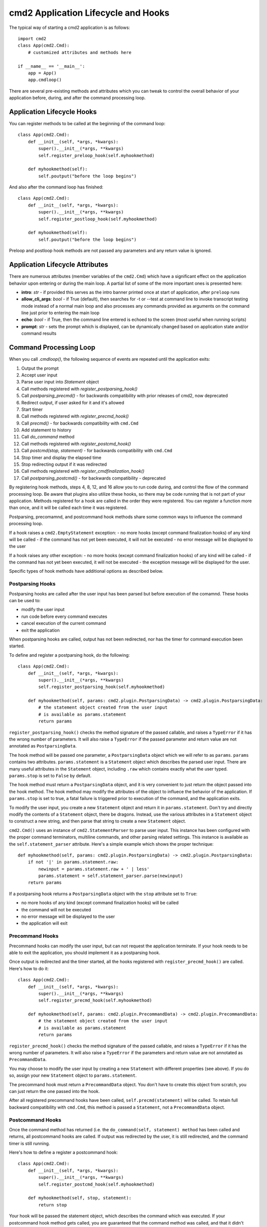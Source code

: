 .. cmd2 documentation for application and command lifecycle and the available hooks

cmd2 Application Lifecycle and Hooks
====================================

The typical way of starting a cmd2 application is as follows::

    import cmd2
    class App(cmd2.Cmd):
        # customized attributes and methods here

    if __name__ == '__main__':
        app = App()
        app.cmdloop()

There are several pre-existing methods and attributes which you can tweak to
control the overall behavior of your application before, during, and after the
command processing loop.

Application Lifecycle Hooks
---------------------------

You can register methods to be called at the beginning of the command loop::

    class App(cmd2.Cmd):
        def __init__(self, *args, *kwargs):
            super().__init__(*args, **kwargs)
            self.register_preloop_hook(self.myhookmethod)

        def myhookmethod(self):
            self.poutput("before the loop begins")

And also after the command loop has finished::

    class App(cmd2.Cmd):
        def __init__(self, *args, *kwargs):
            super().__init__(*args, **kwargs)
            self.register_postloop_hook(self.myhookmethod)

        def myhookmethod(self):
            self.poutput("before the loop begins")

Preloop and postloop hook methods are not passed any parameters and any return
value is ignored.


Application Lifecycle Attributes
--------------------------------

There are numerous attributes (member variables of the ``cmd2.Cmd``) which have
a significant effect on the application behavior upon entering or during the
main loop.  A partial list of some of the more important ones is presented here:

- **intro**: *str* - if provided this serves as the intro banner printed once
  at start of application, after ``preloop`` runs
- **allow_cli_args**: *bool* - if True (default), then searches for -t or
  --test at command line to invoke transcript testing mode instead of a normal
  main loop and also processes any commands provided as arguments on the
  command line just prior to entering the main loop
- **echo**: *bool* - if True, then the command line entered is echoed to the
  screen (most useful when running scripts)
- **prompt**: *str* - sets the prompt which is displayed, can be dynamically
  changed based on application state and/or command results


Command Processing Loop
-----------------------

When you call `.cmdloop()`, the following sequence of events are repeated until
the application exits:

1. Output the prompt
2. Accept user input
3. Parse user input into `Statement` object
4. Call methods registered with `register_postparsing_hook()`
5. Call `postparsing_precmd()` - for backwards compatibility with prior releases of cmd2, now deprecated
6. Redirect output, if user asked for it and it's allowed
7. Start timer
8. Call methods registered with `register_precmd_hook()`
9. Call `precmd()` - for backwards compatibility with ``cmd.Cmd``
10. Add statement to history
11. Call `do_command` method
12. Call methods registered with `register_postcmd_hook()`
13. Call `postcmd(stop, statement)` - for backwards compatibility with ``cmd.Cmd``
14. Stop timer and display the elapsed time
15. Stop redirecting output if it was redirected
16. Call methods registered with `register_cmdfinalization_hook()`
17. Call `postparsing_postcmd()` - for backwards compatibility - deprecated

By registering hook methods, steps 4, 8, 12, and 16 allow you to run code
during, and control the flow of the command processing loop. Be aware that
plugins also utilize these hooks, so there may be code running that is not part
of your application. Methods registered for a hook are called in the order they
were registered. You can register a function more than once, and it will be
called each time it was registered.

Postparsing, precomamnd, and postcommand hook methods share some common ways to
influence the command processing loop.

If a hook raises a ``cmd2.EmptyStatement`` exception:
- no more hooks (except command finalization hooks) of any kind will be called
- if the command has not yet been executed, it will not be executed
- no error message will be displayed to the user

If a hook raises any other exception:
- no more hooks (except command finalization hooks) of any kind will be called
- if the command has not yet been executed, it will not be executed
- the exception message will be displayed for the user.

Specific types of hook methods have additional options as described below.

Postparsing Hooks
^^^^^^^^^^^^^^^^^

Postparsing hooks are called after the user input has been parsed but before
execution of the comamnd. These hooks can be used to:

- modify the user input
- run code before every command executes
- cancel execution of the current command
- exit the application

When postparsing hooks are called, output has not been redirected, nor has the
timer for command execution been started.

To define and register a postparsing hook, do the following::

    class App(cmd2.Cmd):
        def __init__(self, *args, *kwargs):
            super().__init__(*args, **kwargs)
            self.register_postparsing_hook(self.myhookmethod)

        def myhookmethod(self, params: cmd2.plugin.PostparsingData) -> cmd2.plugin.PostparsingData:
            # the statement object created from the user input
            # is available as params.statement
            return params

``register_postparsing_hook()`` checks the method signature of the passed callable,
and raises a ``TypeError`` if it has the wrong number of parameters. It will
also raise a ``TypeError`` if the passed parameter and return value are not annotated
as ``PostparsingData``.


The hook method will be passed one parameter, a ``PostparsingData`` object
which we will refer to as ``params``. ``params`` contains two attributes.
``params.statement`` is a ``Statement`` object which describes the parsed
user input. There are many useful attributes in the ``Statement``
object, including ``.raw`` which contains exactly what the user typed.
``params.stop`` is set to ``False`` by default.

The hook method must return a ``PostparsingData`` object, and it is very
convenient to just return the object passed into the hook method. The hook
method may modify the attributes of the object to influece the behavior of
the application. If ``params.stop`` is set to true, a fatal failure is
triggered prior to execution of the command, and the application exits.

To modify the user input, you create a new ``Statement`` object and return it in
``params.statement``. Don't try and directly modify the contents of a
``Statement`` object, there be dragons. Instead, use the various attributes in a
``Statement`` object to construct a new string, and then parse that string to
create a new ``Statement`` object.

``cmd2.Cmd()`` uses an instance of ``cmd2.StatementParser`` to parse user input.
This instance has been configured with the proper command terminators, multiline
commands, and other parsing related settings. This instance is available as the
``self.statement_parser`` attribute. Here's a simple example which shows the
proper technique::

    def myhookmethod(self, params: cmd2.plugin.PostparsingData) -> cmd2.plugin.PostparsingData:
        if not '|' in params.statement.raw:
            newinput = params.statement.raw + ' | less'
            params.statement = self.statement_parser.parse(newinput)
        return params

If a postparsing hook returns a ``PostparsingData`` object with the ``stop``
attribute set to ``True``:

- no more hooks of any kind (except command finalization hooks) will be called
- the command will not be executed
- no error message will be displayed to the user
- the application will exit


Precommand Hooks
^^^^^^^^^^^^^^^^^

Precommand hooks can modify the user input, but can not request the application
terminate. If your hook needs to be able to exit the application, you should
implement it as a postparsing hook.

Once output is redirected and the timer started, all the hooks registered with
``register_precmd_hook()`` are called. Here's how to do it::

    class App(cmd2.Cmd):
        def __init__(self, *args, *kwargs):
            super().__init__(*args, **kwargs)
            self.register_precmd_hook(self.myhookmethod)

        def myhookmethod(self, params: cmd2.plugin.PrecommandData) -> cmd2.plugin.PrecommandData:
            # the statement object created from the user input
            # is available as params.statement
            return params

``register_precmd_hook()`` checks the method signature of the passed callable,
and raises a ``TypeError`` if it has the wrong number of parameters. It will
also raise a ``TypeError`` if the parameters and return value are not annotated
as ``PrecommandData``.

You may choose to modify the user input by creating a new ``Statement`` with
different properties (see above). If you do so, assign your new ``Statement``
object to ``params.statement``.

The precommand hook must return a ``PrecommandData`` object. You don't have to
create this object from scratch, you can just return the one passed into the hook.

After all registered precommand hooks have been called,
``self.precmd(statement)`` will be called. To retain full backward compatibility
with ``cmd.Cmd``, this method is passed a ``Statement``, not a
``PrecommandData`` object.


Postcommand Hooks
^^^^^^^^^^^^^^^^^^

Once the command method has returned (i.e. the ``do_command(self, statement)
method`` has been called and returns, all postcommand hooks are called. If
output was redirected by the user, it is still redirected, and the command timer
is still running.

Here's how to define a register a postcommand hook::

    class App(cmd2.Cmd):
        def __init__(self, *args, *kwargs):
            super().__init__(*args, **kwargs)
            self.register_postcmd_hook(self.myhookmethod)

        def myhookmethod(self, stop, statement):
            return stop

Your hook will be passed the statement object, which describes the command which
was executed. If your postcommand hook method gets called, you are guaranteed
that the command method was called, and that it didn't raise an exception.

If any postcommand hook raises an exception, no further postcommand hook methods
will be called.

After all registered precommand hooks have been called,
``self.postcmd(statement)`` will be called to retain full backward compatibility
with ``cmd.Cmd``.

If any postcommand hook (registered or ``self.postcmd()``) returns ``True``,
subsequent postcommand hooks will still be called, as will the command
finalization hooks, but once those hooks have all been called, the application
will terminate.

Any postcommand hook can change the value of the ``stop`` parameter before
returning it, and the modified value will be passed to the next postcommand
hook. The value returned by the final postcommand hook will be passed to the
command finalization hooks, which may further modify the value. If your hook
blindly returns ``False``, a prior hook's requst to exit the application will
not be honored. It's best to return the value you were passed unless you have a
compelling reason to do otherwise.


Command Finalization Hooks
^^^^^^^^^^^^^^^^^^^^^^^^^^

Command finalization hooks are called even if one of the other types of hooks or
the command method raise an exception. Here's how to create and register a
command finalization hook::

    class App(cmd2.Cmd):
        def __init__(self, *args, *kwargs):
            super().__init__(*args, **kwargs)
            self.register_cmdfinalization_hook(self.myhookmethod)

        def myhookmethod(self, stop, statement):
            return stop

If any prior postparsing or precommand hook has requested the application to
terminate, the value of the ``stop`` parameter passed to the first command
finalization hook will be ``True``. Any command finalization hook can change the
value of the ``stop`` parameter before returning it, and the modified value will
be passed to the next command finalization hook. The value returned by the final
command finalization hook will determine whether the application terminates or
not.

This approach to command finalization hooks can be powerful, but it can also
cause problems. If your hook blindly returns ``False``, a prior hook's requst to
exit the application will not be honored. It's best to return the value you were
passed unless you have a compelling reason to do otherwise.

If any command finalization hook raises an exception, no more command
finalization hooks will be called. If the last hook to return a value returned
``True``, then the exception will be rendered, and the application will
terminate.

Deprecated Application Lifecycle Hook Methods
---------------------------------------------

The ``preloop`` and ``postloop`` methods run before and after the main loop, respectively.

.. automethod:: cmd2.cmd2.Cmd.preloop

.. automethod:: cmd2.cmd2.Cmd.postloop

Deprecated Command Processing Hooks
-----------------------------------

Inside the main loop, every time the user hits <Enter> the line is processed by the ``onecmd_plus_hooks`` method.

.. automethod:: cmd2.cmd2.Cmd.onecmd_plus_hooks

As the ``onecmd_plus_hooks`` name implies, there are a number of *hook* methods that can be defined in order to inject
application-specific behavior at various points during the processing of a line of text entered by the user.  ``cmd2``
increases the 2 hooks provided by ``cmd`` (**precmd** and **postcmd**) to 6 for greater flexibility.  Here are
the various hook methods, presented in chronological order starting with the ones called earliest in the process.

.. automethod:: cmd2.cmd2.Cmd.preparse

.. automethod:: cmd2.cmd2.Cmd.postparsing_precmd

.. automethod:: cmd2.cmd2.Cmd.precmd

.. automethod:: cmd2.cmd2.Cmd.postcmd

.. automethod:: cmd2.cmd2.Cmd.postparsing_postcmd